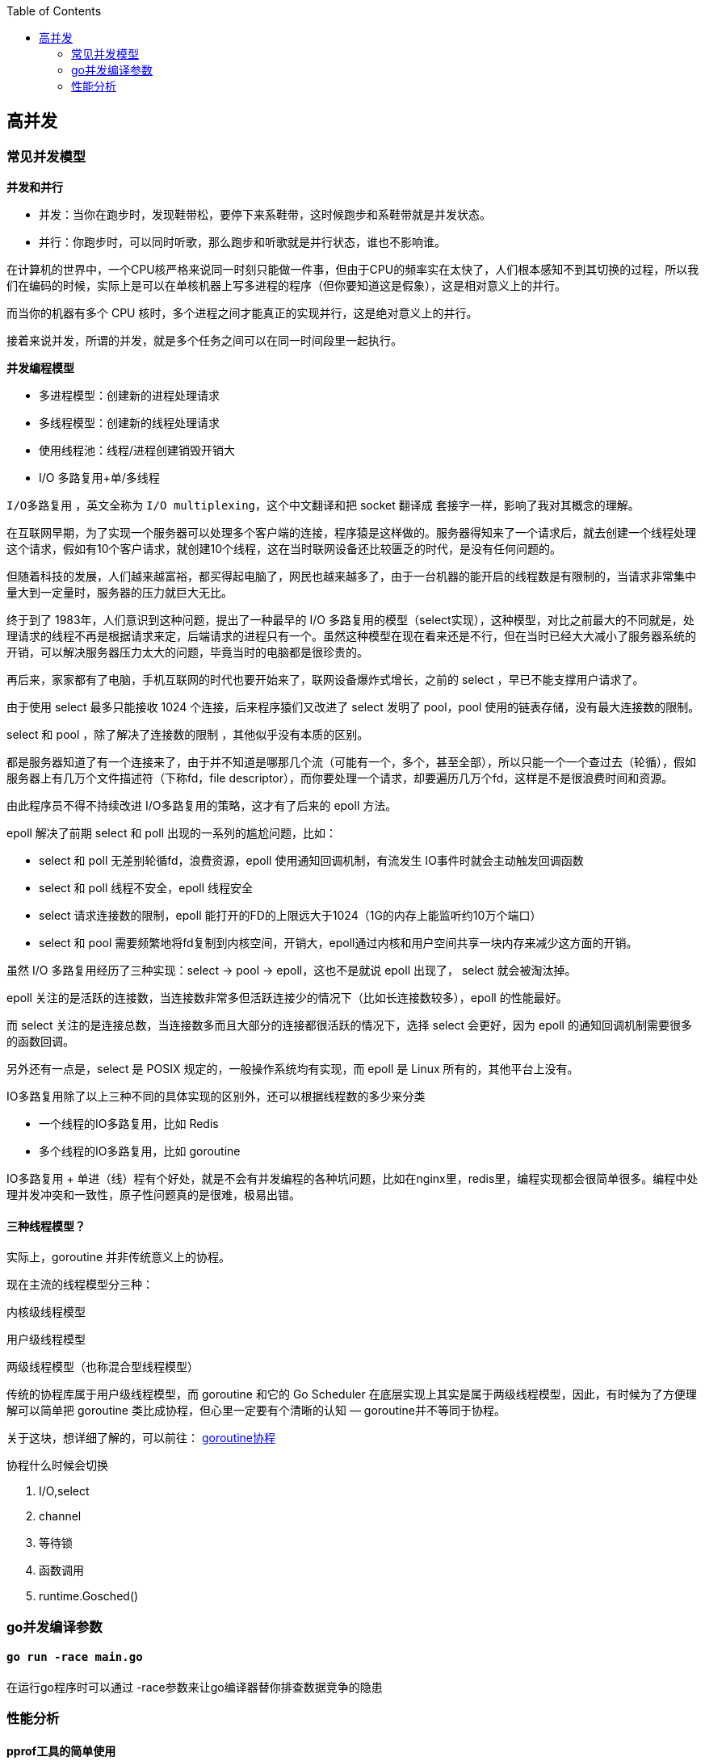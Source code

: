 :toc:

// 保证所有的目录层级都可以正常显示图片
:path: go/
:imagesdir: ../image/

// 只有book调用的时候才会走到这里
ifdef::rootpath[]
:imagesdir: {rootpath}{path}{imagesdir}
endif::rootpath[]

== 高并发


=== 常见并发模型

**并发和并行**

- 并发：当你在跑步时，发现鞋带松，要停下来系鞋带，这时候跑步和系鞋带就是并发状态。
- 并行：你跑步时，可以同时听歌，那么跑步和听歌就是并行状态，谁也不影响谁。

在计算机的世界中，一个CPU核严格来说同一时刻只能做一件事，但由于CPU的频率实在太快了，人们根本感知不到其切换的过程，所以我们在编码的时候，实际上是可以在单核机器上写多进程的程序（但你要知道这是假象），这是相对意义上的并行。

而当你的机器有多个 CPU 核时，多个进程之间才能真正的实现并行，这是绝对意义上的并行。

接着来说并发，所谓的并发，就是多个任务之间可以在同一时间段里一起执行。

**并发编程模型**

- 多进程模型：创建新的进程处理请求
- 多线程模型：创建新的线程处理请求
- 使用线程池：线程/进程创建销毁开销大
- I/O 多路复用+单/多线程

`I/O多路复用` ，英文全称为 `I/O multiplexing`，这个中文翻译和把 socket 翻译成 套接字一样，影响了我对其概念的理解。

在互联网早期，为了实现一个服务器可以处理多个客户端的连接，程序猿是这样做的。服务器得知来了一个请求后，就去创建一个线程处理这个请求，假如有10个客户请求，就创建10个线程，这在当时联网设备还比较匮乏的时代，是没有任何问题的。

但随着科技的发展，人们越来越富裕，都买得起电脑了，网民也越来越多了，由于一台机器的能开启的线程数是有限制的，当请求非常集中量大到一定量时，服务器的压力就巨大无比。

终于到了 1983年，人们意识到这种问题，提出了一种最早的 I/O 多路复用的模型（select实现），这种模型，对比之前最大的不同就是，处理请求的线程不再是根据请求来定，后端请求的进程只有一个。虽然这种模型在现在看来还是不行，但在当时已经大大减小了服务器系统的开销，可以解决服务器压力太大的问题，毕竟当时的电脑都是很珍贵的。

再后来，家家都有了电脑，手机互联网的时代也要开始来了，联网设备爆炸式增长，之前的 select ，早已不能支撑用户请求了。

由于使用 select 最多只能接收 1024 个连接，后来程序猿们又改进了 select 发明了 pool，pool 使用的链表存储，没有最大连接数的限制。

select 和 pool ，除了解决了连接数的限制 ，其他似乎没有本质的区别。

都是服务器知道了有一个连接来了，由于并不知道是哪那几个流（可能有一个，多个，甚至全部），所以只能一个一个查过去（轮循），假如服务器上有几万个文件描述符（下称fd，file descriptor），而你要处理一个请求，却要遍历几万个fd，这样是不是很浪费时间和资源。

由此程序员不得不持续改进 I/O多路复用的策略，这才有了后来的 epoll 方法。

epoll 解决了前期 select 和 poll 出现的一系列的尴尬问题，比如：

- select 和 poll 无差别轮循fd，浪费资源，epoll 使用通知回调机制，有流发生 IO事件时就会主动触发回调函数
- select 和 poll 线程不安全，epoll 线程安全
- select 请求连接数的限制，epoll 能打开的FD的上限远大于1024（1G的内存上能监听约10万个端口）
- select 和 pool 需要频繁地将fd复制到内核空间，开销大，epoll通过内核和用户空间共享一块内存来减少这方面的开销。

虽然 I/O 多路复用经历了三种实现：select -> pool -> epoll，这也不是就说 epoll 出现了， select 就会被淘汰掉。

epoll 关注的是活跃的连接数，当连接数非常多但活跃连接少的情况下（比如长连接数较多），epoll 的性能最好。

而 select 关注的是连接总数，当连接数多而且大部分的连接都很活跃的情况下，选择 select 会更好，因为 epoll 的通知回调机制需要很多的函数回调。

另外还有一点是，select 是 POSIX 规定的，一般操作系统均有实现，而 epoll 是 Linux 所有的，其他平台上没有。

IO多路复用除了以上三种不同的具体实现的区别外，还可以根据线程数的多少来分类

- 一个线程的IO多路复用，比如 Redis
- 多个线程的IO多路复用，比如 goroutine

IO多路复用 + 单进（线）程有个好处，就是不会有并发编程的各种坑问题，比如在nginx里，redis里，编程实现都会很简单很多。编程中处理并发冲突和一致性，原子性问题真的是很难，极易出错。

==== 三种线程模型？

实际上，goroutine 并非传统意义上的协程。

现在主流的线程模型分三种：

内核级线程模型

用户级线程模型

两级线程模型（也称混合型线程模型）

传统的协程库属于用户级线程模型，而 goroutine 和它的 Go Scheduler 在底层实现上其实是属于两级线程模型，因此，有时候为了方便理解可以简单把 goroutine 类比成协程，但心里一定要有个清晰的认知 — goroutine并不等同于协程。

关于这块，想详细了解的，可以前往： https://studygolang.com/articles/13344[goroutine协程]

协程什么时候会切换

1. I/O,select
2. channel
3. 等待锁
4. 函数调用
5. runtime.Gosched()



=== go并发编译参数

==== `go run -race main.go`

在运行go程序时可以通过 -race参数来让go编译器替你排查数据竞争的隐患


=== 性能分析

==== pprof工具的简单使用

- 分析cpu

[source, go]
----
func main() {
  f, _ := os.OpenFile("cpu.profile", os.O_CREATE|os.O_RDWR, 0644)
  defer f.Close()
  pprof.StartCPUProfile(f)
  defer pprof.StopCPUProfile()

  n := 10
  for i := 1; i <= 5; i++ {
    fmt.Printf("fib(%d)=%d\n", n, fib(n))
    n += 3 * i
  }
}
----

- 分析内存比较简单，随时可以进行采样

[source, go]
----
func main() {
  f, _ := os.OpenFile("mem.profile", os.O_CREATE|os.O_RDWR, 0644)
  defer f.Close()
  for i := 0; i < 100; i++ {
    repeat(generate(100), 100)
  }

  pprof.Lookup("heap").WriteTo(f, 0)
}
----

当让在profile中对上述操作进行了简化，可以采用如下一行实现pprof采样

[source, go]
----
# 默认CPU采样
defer profile.Start().Stop()
# 如果需要对内存进行采样
defer profile.Start(profile.MemProfile).Stop()
# 使用浏览器查看
go tool pprof -http :8080 cpu.profile
----





https://darjun.github.io/2021/06/09/youdontknowgo/pprof/[pprof 性能分析工具]





